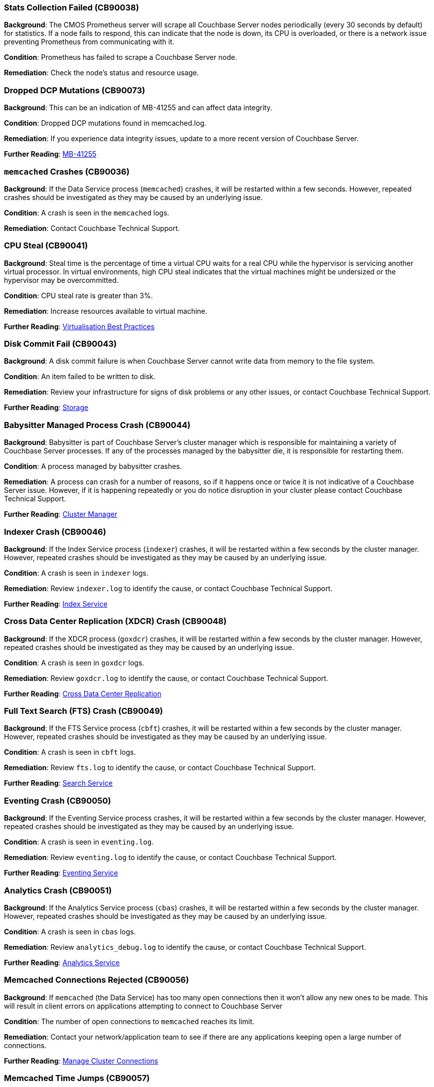 // tag::group-cluster[]

[#CB90038]
=== Stats Collection Failed (CB90038)

*Background*: The CMOS Prometheus server will scrape all Couchbase Server nodes periodically (every 30 seconds by default) for statistics.
If a node fails to respond, this can indicate that the node is down, its CPU is overloaded, or there is a network issue preventing Prometheus from communicating with it.

*Condition*: Prometheus has failed to scrape a Couchbase Server node.

*Remediation*: Check the node's status and resource usage.

[#CB90073]
=== Dropped DCP Mutations (CB90073)

*Background*: This can be an indication of MB-41255 and can affect data integrity.

*Condition*: Dropped DCP mutations found in memcached.log.

*Remediation*: If you experience data integrity issues, update to a more recent version of Couchbase Server.

*Further Reading*: https://issues.couchbase.com/browse/MB-41255[MB-41255]

// end::group-cluster[]

// tag::group-node[]

[#CB90036]
=== `memcached` Crashes (CB90036)

*Background*: If the Data Service process (`memcached`) crashes, it will be restarted within a few seconds.
However, repeated crashes should be investigated as they may be caused by an underlying issue.

*Condition*: A crash is seen in the `memcached` logs.

*Remediation*: Contact Couchbase Technical Support.

[#CB90041]
=== CPU Steal (CB90041)

*Background*: Steal time is the percentage of time a virtual CPU waits for a real CPU while the hypervisor is servicing another virtual processor.
In virtual environments, high CPU steal indicates that the virtual machines might be undersized or the hypervisor may be overcommitted.

*Condition*: CPU steal rate is greater than 3%.

*Remediation*: Increase resources available to virtual machine.

*Further Reading*: https://docs.couchbase.com/server/current/install/best-practices-vm.html[Virtualisation Best Practices]

[#CB90043]
=== Disk Commit Fail (CB90043)

*Background*: A disk commit failure is when Couchbase Server cannot write data from memory to the file system.

*Condition*: An item failed to be written to disk.

*Remediation*: Review your infrastructure for signs of disk problems or any other issues, or contact Couchbase Technical Support.

*Further Reading*: https://docs.couchbase.com/server/current/learn/buckets-memory-and-storage/storage.html[Storage]

[#CB90044]
=== Babysitter Managed Process Crash (CB90044)

*Background*: Babysitter is part of Couchbase Server's cluster manager which is responsible for maintaining a variety of Couchbase Server processes.
If any of the processes managed by the babysitter die, it is responsible for restarting them.

*Condition*: A process managed by babysitter crashes.

*Remediation*: A process can crash for a number of reasons, so if it happens once or twice it is not indicative of a Couchbase Server issue.
However, if it is happening repeatedly or you do notice disruption in your cluster please contact Couchbase Technical Support.

*Further Reading*: https://docs.couchbase.com/server/current/learn/clusters-and-availability/cluster-manager.html[Cluster Manager]

[#CB90046]
=== Indexer Crash (CB90046)

*Background*: If the Index Service process (`indexer`) crashes, it will be restarted within a few seconds by the cluster manager.
However, repeated crashes should be investigated as they may be caused by an underlying issue.

*Condition*: A crash is seen in `indexer` logs.

*Remediation*: Review `indexer.log` to identify the cause, or contact Couchbase Technical Support.

*Further Reading*: https://docs.couchbase.com/server/current/learn/services-and-indexes/services/index-service.html[Index Service]

//CB90047 to be added when couchbase-fluent-bit can parse query.log (https://issues.couchbase.com/browse/K8S-2585)

[#CB90048]
=== Cross Data Center Replication (XDCR) Crash (CB90048)

*Background*: If the XDCR process (`goxdcr`) crashes, it will be restarted within a few seconds by the cluster manager.
However, repeated crashes should be investigated as they may be caused by an underlying issue.

*Condition*: A crash is seen in `goxdcr` logs.

*Remediation*: Review `goxdcr.log` to identify the cause, or contact Couchbase Technical Support.

*Further Reading*: https://docs.couchbase.com/server/current/learn/clusters-and-availability/xdcr-overview.html[Cross Data Center Replication]

[#CB90049]
=== Full Text Search (FTS) Crash (CB90049)

*Background*: If the FTS Service process (`cbft`) crashes, it will be restarted within a few seconds by the cluster manager.
However, repeated crashes should be investigated as they may be caused by an underlying issue.

*Condition*: A crash is seen in `cbft` logs.

*Remediation*: Review `fts.log` to identify the cause, or contact Couchbase Technical Support.

*Further Reading*: https://docs.couchbase.com/server/current/learn/services-and-indexes/services/search-service.html[Search Service]

[#CB90050]
=== Eventing Crash (CB90050)

*Background*: If the Eventing Service process crashes, it will be restarted within a few seconds by the cluster manager.
However, repeated crashes should be investigated as they may be caused by an underlying issue.

*Condition*: A crash is seen in `eventing.log`.

*Remediation*: Review `eventing.log` to identify the cause, or contact Couchbase Technical Support.

*Further Reading*: https://docs.couchbase.com/server/current/learn/services-and-indexes/services/eventing-service.html[Eventing Service]

[#CB90051]
=== Analytics Crash (CB90051)

*Background*: If the Analytics Service process (`cbas`) crashes, it will be restarted within a few seconds by the cluster manager.
However, repeated crashes should be investigated as they may be caused by an underlying issue.

*Condition*: A crash is seen in `cbas` logs.

*Remediation*: Review `analytics_debug.log` to identify the cause, or contact Couchbase Technical Support.

*Further Reading*: https://docs.couchbase.com/server/current/learn/services-and-indexes/services/analytics-service.html[Analytics Service]

[#CB90056]
=== Memcached Connections Rejected (CB90056)

*Background*: If `memcached` (the Data Service) has too many open connections then it won't allow any new ones to be made.
This will result in client errors on applications attempting to connect to Couchbase Server

*Condition*: The number of open connections to `memcached` reaches its limit.

*Remediation*: Contact your network/application team to see if there are any applications keeping open a large number of connections.

*Further Reading*: https://docs.couchbase.com/server/current/rest-api/rest-manage-cluster-connections.html[Manage Cluster Connections]

=== Memcached Time Jumps (CB90057)

*Background*: Memcached time jumps occur when the `memcached` process has not been scheduled by the CPU, or not scheduled enough for a significant period of time.
Time jumps are the result of underlying issues (e.g. over provisioning or VM resource contention) with the machine that Couchbase Server is running on, particularly in virtualised environments.

*Condition*: Memcached detected a time jump.

*Remediation*: Check for evidence of your node being over provisioned or for evidence of VM resource contention.

*Further Reading*: https://docs.couchbase.com/server/current/install/best-practices-vm.html[Virtualisation Best Practices]

=== Dropped Ticks (CB90062)

*Background*: Couchbase Server nodes regularly send heartbeat ticks to each other.
If the Cluster Manager logs `dropped ticks` this means when it tried to process a tick, it found other ticks that had not been processed yet.
In other words, due to a scheduling issue the Cluster Manager was not able to process the previous tick in time.
Dropped ticks are usually a sign of resource contention, specifically CPU contention.

*Condition*: Can be triggered by either detecting over 10 dropped ticks on a node or by detecting over 4 instances of dropped ticks occurring on a node within a one hour time frame.

*Remediation*: Increase number of CPUs available to Couchbase Server or, if you are running a virtualised environment, check for VM overcommitment.

*Further Reading*: xref:7.0@server:install:sizing-general[Sizing Guidelines]

[#CB90067]
=== Service DCP Rollback to Zero (CB90067)

*Background*: A service has been forced to DCP rollback to zero.
A DCP rollback is when the Data Service connects to a client with newer mutations that are not present on the Data Service.
The client must rollback or undo some mutations to align with the mutations on the Data Service.
If the client is rolled back to 0, it means the service is attempting to resynchronize the entirety of the data set.

*Condition*: A DCP rollback to zero is seen in the `memcached` logs in the last hour.

*Remediation*: This is typically a symptom of another problem, you should monitor your cluster closely for any further issues.
If you experience any, then please contact Couchbase Technical Support.

*Further Reading*: https://blog.couchbase.com/couchbase-dcp-rollback-qa-tests/[Couchbase DCP Rollback]

[#CB90070]
=== Permission Denied Errors (CB90070)

*Background*: Couchbase Server has been denied permission to access resources.
This is potentially due to other applications locking Couchbase Server files, or misconfiguration.

*Condition*: Found permission denied errors in memcached.log.

*Remediation*: Check that there are no other applications locking files in your Couchbase Server directory, and that permissions are correctly configured.
If this does not solve the problem, please contact Couchbase Support.

[#CB90072]
=== Data Service Connection Limit (CB90072)

*Background*: By default, the maximum number of connections to the Data Service is limited to 65,000, of which 5,000 are reserved for internal system services.
If this limit is exceeded, clients will fail to connect to your Couchbase cluster.

The default limit is high enough that it is unlikely to be legitimately exceeded in production.
If it is exceeded, the most likely cause is application code failing to shut down connections properly.

*Condition*: Warning if the number of connections is above 80% of the default limit (60,000).
Upgraded to an alert if the limit is exceeded, or log messages are seen that indicate that client connections are being rejected because of the limit.

[NOTE]
====
It is possible to modify this limit.
However, if this is done, you will need to adjust this health check's threshold accordingly, otherwise it may produce false positives or negatives.
====

*Remediation*: Review your application code to ensure that it is closing Couchbase connections properly.

*Further Reading*: https://docs.couchbase.com/server/current/rest-api/rest-manage-cluster-connections.html[Managing Cluster Connections]

// end::group-node[]

// tag::group-bucket[]

[#CB90033]
=== Long DCP Names (CB90033)

*Background*: All Database Change Protocol (DCP) streams, including internal replication streams, have an internal name.
Before Couchbase Server 7.0, this was implicitly limited to 255 characters (or fewer in some cases), and DCP names that exceed this threshold could result in rebalance failures and other issues.
As of Couchbase Server 7.0, these names are explicitly limited to 200 characters.
This means that an online upgrade to 7.0 could fail if names longer than 200 but shorter than 255 characters are present.

*Condition*: DCP stream names longer than 200 characters are present, or errors related to them are seen.

*Remediation*: Contact Couchbase Technical Support for analysis.

*Further Reading*: https://issues.couchbase.com/browse/MB-34280[MB-34280]

[#CB90037]
=== Slow Operations (CB90037)

*Background*: Data Service operations that take longer than 500ms will be logged.
Seeing one or two should not always be cause for concern, but consistent numbers of slow operations may indicate resource contention on your Data Service nodes.
Note that this is different to slow operations logged by the Couchbase SDKs - this health check is purely server-side.

*Condition*: Slow operations logged by the Data Service.

*Remediation*: Verify that your Data Service nodes have adequate system resources.

[#CB90052]
=== Malformed vBuckets (CB90052)

*Background*: Files stored in a Bucket have become corrupted and attempting to read specific parts of those files results in a checksum error. This is normally the result of some issue with the underlying disk / file system / OS - either the data on-disk was corrupted at the time it was written, or the data has subsequently become corrupted and hence it cannot be successfully read.

*Condition*: vBucket detected by Couchbase Server containing corrupted data.

*Remediation*: Review your infrastructure for signs of disk problems or any other issues.
Alternatively, navigate to your Data storage directory and enter the following command, making sure to fill in the correct data: `/opt/couchbase/bin/couch_dbck --verbose --json <couchbase_server_data_directory>/<bucket>/<malformed_vb_file>`, then take the response and provide it to Couchbase Technical Support.

[#CB90055]
=== Metadata Overhead (CB90055)

*Background*: As Couchbase Server stores all of its working documents in memory, if a large portion of that memory is taken up by metadata it can impact performance and force useful documents to be stored on disk rather than memory.

*Condition*: Over 50% of memory is taken up by metadata.

*Remediation*: Increase memory allocation for bucket or change the https://docs.couchbase.com/server/current/manage/manage-buckets/edit-bucket.html#making-changes[evictionPolicy] of the bucket from `Value-only` (be aware this will have an adverse effect on performance).

*Further Reading*: https://docs.couchbase.com/server/current/learn/data/data.html#metadata[Metadata], https://docs.couchbase.com/server/current/rest-api/rest-bucket-create.html#evictionpolicy[evictionPolicy].

[#CB90061]
=== Disk Write Queue (CB90061)

*Background*: Having items in the Disk Write Queue for too long could cause applications to backoff and writes to fail.
This usually indicates either a sizing issue, or a storage medium failing.

*Condition*: If the time since the object most recently persisted to disk was added to the Disk Write Queue is over 50 seconds, a warning is produced.
If that time breaches 100 seconds, then a critical alert is produced.

*Remediation*: Review your hardware for malfunctions or sizing issues.
If the problem persists, then please contact Couchbase Technical Support.

*Further Reading*: xref:7.0@server:metrics-reference:data-service-metrics.adoc#kv_ep_storage_age_second[Data Service Metrics], xref:7.0@server:install:sizing-general.adoc#sizing-data-service-nodes[Sizing Data Service Nodes]

[#CB90071]
=== Compaction Failure (CB90071)

*Background*: Auto-Compaction can be set to run either at a specific time, or when fragmentation hits a specific level.
Auto-Compaction requires some free space on disk in order to run, so if there is none available then compaction cannot run.

*Condition*: Auto-Compaction on bucket can fail if there is insufficient disk space available.

*Remediation*: Allocate more storage to existing Data Service nodes, or more Data Service nodes to the cluster, and attempt to rerun Auto-Compaction.
You may also create a new cluster, with more storage, and use unidirectional XDCR to transfer the files over, which should give you the space required for Auto-Compaction.
If that is not possible, please contact Couchbase Technical Support.

*Further Reading*: https://docs.couchbase.com/server/current/manage/manage-settings/configure-compact-settings.html[Auto-Compaction]

// end::group-bucket[]
